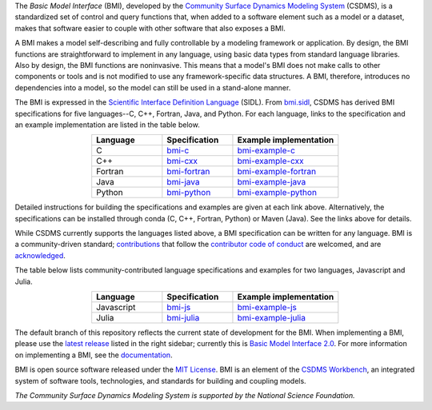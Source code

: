 .. role:: raw-html-m2r(raw)
   :format: html


.. raw:: html

   <p align="center">
      <a href='https://bmi.readthedocs.org/'>
         <img src='https://github.com/csdms/bmi/raw/master/docs/source/_static/bmi-logo-header-text.png'/>
      </a>
   </p>

.. raw:: html

   <h2 align="center">The Basic Model Interface</h2>



.. raw:: html

   <p align="center">

   <a href='https://doi.org/10.5281/zenodo.3955009'>
     <img src='https://zenodo.org/badge/DOI/10.5281/zenodo.3955010.svg' alt='DOI'></a>
   <a href="https://doi.org/10.21105/joss.02317">
     <img src="https://joss.theoj.org/papers/10.21105/joss.02317/status.svg" alt="JOSS article"></a>
   <a href='https://bmi.readthedocs.io/en/latest/?badge=latest'>
     <img src='https://readthedocs.org/projects/bmi/badge/?version=latest' alt='Documentation Status'></a>
   <a href="https://opensource.org/licenses/MIT">
     <img alt="License: MIT" src="https://img.shields.io/badge/License-MIT-yellow.svg"></a>

   </p>

   <p align="center">

   The Basic Model Interface (BMI) is a standardized set of functions
   that allows coupling of models to models and models to data.

   </p>

The *Basic Model Interface* (BMI),
developed by the `Community Surface Dynamics Modeling System`_ (CSDMS),
is a standardized set of control and query functions that,
when added to a software element such as a model or a dataset,
makes that software easier to couple with other software that also exposes a BMI.

A BMI makes a model self-describing and fully controllable
by a modeling framework or application.
By design, the BMI functions are straightforward to implement in
any language, using basic data types from standard language libraries.
Also by design, the BMI functions are noninvasive.
This means that a model's BMI does not make calls to other
components or tools and is not modified to use any
framework-specific data structures. A BMI, therefore, introduces no
dependencies into a model, so the model can still be used
in a stand-alone manner.

The BMI is expressed
in the `Scientific Interface Definition Language`_ (SIDL).
From `bmi.sidl <./bmi.sidl>`_,
CSDMS has derived BMI specifications
for five languages--C, C++, Fortran, Java,
and Python.
For each language,
links to the specification and an example implementation
are listed in the table below.

.. table::
   :align: center
   :widths: 10, 10, 15

   ========  ==============  ======================
   Language  Specification   Example implementation
   ========  ==============  ======================
   C         `bmi-c`_        `bmi-example-c`_
   C++       `bmi-cxx`_      `bmi-example-cxx`_
   Fortran   `bmi-fortran`_  `bmi-example-fortran`_
   Java      `bmi-java`_     `bmi-example-java`_
   Python    `bmi-python`_   `bmi-example-python`_
   ========  ==============  ======================

Detailed instructions for building the specifications and examples
are given at each link above.
Alternatively, the specifications can be installed through conda
(C, C++, Fortran, Python) or Maven (Java).
See the links above for details.

While CSDMS currently supports the languages listed above,
a BMI specification can be written for any language.
BMI is a community-driven standard;
`contributions <CONTRIBUTING.rst>`_
that follow the `contributor code of conduct <./CODE-OF-CONDUCT.rst>`_
are welcomed,
and are `acknowledged <./AUTHORS.rst>`_.

The table below lists community-contributed
language specifications and examples
for two languages, Javascript and Julia.

.. table::
   :align: center
   :widths: 10, 10, 15

   ==========  =============  ======================
   Language    Specification  Example implementation
   ==========  =============  ======================
   Javascript  `bmi-js`_      `bmi-example-js`_
   Julia       `bmi-julia`_   `bmi-example-julia`_
   ==========  =============  ======================

The default branch of this repository
reflects the current state of development for the BMI.
When implementing a BMI,
please use the `latest release`_ listed in the right sidebar;
currently this is `Basic Model Interface 2.0`_.
For more information on implementing a BMI,
see the `documentation`_.

BMI is open source software released under the `MIT License <./LICENSE>`_.
BMI is an element of the `CSDMS Workbench`_,
an integrated system of software tools, technologies, and standards
for building and coupling models.

*The Community Surface Dynamics Modeling System
is supported by the National Science Foundation.*


.. Links

.. _Community Surface Dynamics Modeling System: https://csdms.colorado.edu
.. _Scientific Interface Definition Language: http://dx.doi.org/10.1177/1094342011414036
.. _bmi-c: https://github.com/csdms/bmi-c
.. _bmi-cxx: https://github.com/csdms/bmi-cxx
.. _bmi-fortran: https://github.com/csdms/bmi-fortran
.. _bmi-java: https://github.com/csdms/bmi-java
.. _bmi-python: https://github.com/csdms/bmi-python
.. _bmi-js: https://github.com/uihilab/bmi-js
.. _bmi-julia: https://github.com/Deltares/BasicModelInterface.jl
.. _bmi-example-c: https://github.com/csdms/bmi-example-c
.. _bmi-example-cxx: https://github.com/csdms/bmi-example-cxx
.. _bmi-example-fortran: https://github.com/csdms/bmi-example-fortran
.. _bmi-example-java: https://github.com/csdms/bmi-example-java
.. _bmi-example-python: https://github.com/csdms/bmi-example-python
.. _bmi-example-js: https://github.com/uihilab/bmi-example-js
.. _bmi-example-julia: https://github.com/csdms/bmi-example-julia
.. _latest release: https://github.com/csdms/bmi/releases
.. _Basic Model Interface 2.0: https://github.com/csdms/bmi/releases/tag/v2.0
.. _documentation: https://bmi.readthedocs.io
.. _CSDMS Workbench: https://csdms.colorado.edu/wiki/Workbench
